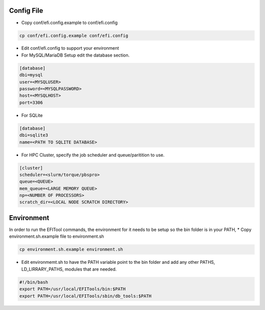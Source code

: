 ===========
Config File
===========

* Copy conf/efi.config.example to conf/efi.config

.. code-block:: bash

   cp conf/efi.config.example conf/efi.config

* Edit conf/efi.config to support your environment

* For MySQL/MariaDB Setup edit the database section.

.. code-block:: bash

   [database]
   dbi=mysql
   user=<MYSQLUSER>
   password=<MYSQLPASSWORD>
   host=<MYSQLHOST>
   port=3306

* For SQLite
  
.. code-block:: bash

   [database]
   dbi=sqlite3
   name=<PATH TO SQLITE DATABASE>

 
* For HPC Cluster, specify the job scheduler and queue/paritition to use.

.. code-block:: bash

   [cluster]
   scheduler=<slurm/torque/pbspro>
   queue=<QUEUE>
   mem_queue=<LARGE MEMORY QUEUE>
   np=<NUMBER OF PROCESSORS>
   scratch_dir=<LOCAL NODE SCRATCH DIRECTORY>

===========
Environment
===========

In order to run the EFITool commands, the environment for it needs to be setup so the bin folder is in your PATH,  
* Copy environment.sh.example file to environment.sh

.. code-block:: bash

   cp environment.sh.example environment.sh

* Edit environmemt.sh to have the PATH variable point to the bin folder and add any other PATHS, LD_LIRRARY_PATHS, modules that are needed.

.. code-block:: bash

   #!/bin/bash
   export PATH=/usr/local/EFITools/bin:$PATH
   export PATH=/usr/local/EFITools/sbin/db_tools:$PATH

